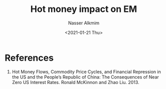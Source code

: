#+options: ':nil *:t -:t ::t <:t H:3 \n:nil ^:t arch:headline
#+options: author:t broken-links:nil c:nil creator:nil
#+options: d:(not "LOGBOOK") date:t e:t email:nil f:t inline:t num:t
#+options: p:nil pri:nil prop:nil stat:t tags:t tasks:t tex:t
#+options: timestamp:t title:t toc:t todo:t |:t
#+title: Hot money impact on EM 
#+date: <2021-01-21 Thu>
#+author: Nasser Alkmim
#+email: nasser.alkmim@gmail.com
#+language: en
#+select_tags: export
#+exclude_tags: noexport
#+creator: Emacs 27.1 (Org mode 9.4.3)
#+draft: t
#+tags[]: economy
* References
1. Hot Money Flows, Commodity Price Cycles, and Financial Repression in the US and the People’s Republic of China: The Consequences of Near Zero US Interest Rates. Ronald McKinnon and Zhao Liu. 2013.
